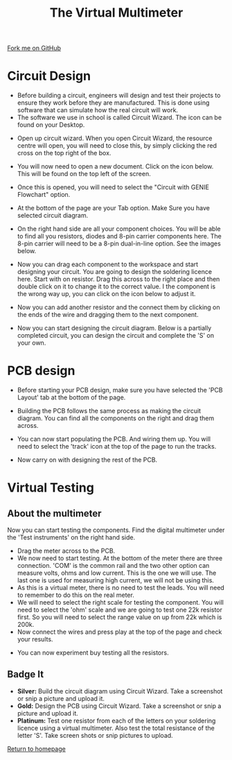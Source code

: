 #+STARTUP:indent
#+HTML_HEAD: <link rel="stylesheet" type="text/css" href="css/styles.css"/>
#+HTML_HEAD_EXTRA: <link href='http://fonts.googleapis.com/css?family=Ubuntu+Mono|Ubuntu' rel='stylesheet' type='text/css'>
#+OPTIONS: f:nil author:nil num:1 creator:nil timestamp:nil 
#+TITLE: The Virtual Multimeter
#+AUTHOR: Stephen Brown

#+BEGIN_HTML
<div class=ribbon>
<a href="https://github.com/stsb11/soldering_license">Fork me on GitHub</a>
</div>
#+END_HTML

* COMMENT Use as a template
:PROPERTIES:
:HTML_CONTAINER_CLASS: activity
:END:
** Learn It
:PROPERTIES:
:HTML_CONTAINER_CLASS: learn
:END:

** Research It
:PROPERTIES:
:HTML_CONTAINER_CLASS: research
:END:

** Design It
:PROPERTIES:
:HTML_CONTAINER_CLASS: design
:END:

** Build It
:PROPERTIES:
:HTML_CONTAINER_CLASS: build
:END:

** Test It
:PROPERTIES:
:HTML_CONTAINER_CLASS: test
:END:

** Run It
:PROPERTIES:
:HTML_CONTAINER_CLASS: run
:END:

** Document It
:PROPERTIES:
:HTML_CONTAINER_CLASS: document
:END:

** Code It
:PROPERTIES:
:HTML_CONTAINER_CLASS: code
:END:

** Program It
:PROPERTIES:
:HTML_CONTAINER_CLASS: program
:END:

** Try It
:PROPERTIES:
:HTML_CONTAINER_CLASS: try
:END:

** Badge It
:PROPERTIES:
:HTML_CONTAINER_CLASS: badge
:END:

** Save It
:PROPERTIES:
:HTML_CONTAINER_CLASS: save
:END:

* Circuit Design 
:PROPERTIES:
:HTML_CONTAINER_CLASS: activity
:END:
+ Before building a circuit, engineers will design and test their projects to ensure they work before they are manufactured. This is done using software that can simulate how the real circuit will work.
+ The software we use in school is called Circuit Wizard. The icon can be found on your Desktop.
[[./img/circuit_wizard_icon.jpg]] 
+ Open up circuit wizard. When you open Circuit Wizard, the resource centre will open, you will need to close this, by simply clicking the red cross on the top right of the box.
[[./img/ResourcePage.JPG]]
+ You will now need to open a new document. Click on the icon below. This will be found on the top left of the screen.
[[./img/NewIcon.JPG]]
+ Once this is opened, you will need to select the "Circuit with GENIE Flowchart" option.
[[./img/NewFileSelection.JPG]]
+ At the bottom of the page are your Tab option. Make Sure you have selected circuit diagram.
[[./img/PageOptions.JPG]]
+ On the right hand side are all your component choices. You will be able to find all you resistors, diodes and 8-pin carrier components here. The 8-pin carrier will need to be a 8-pin dual-in-line option. See the images below.
[[./img/resistorsOptions.JPG]]
[[./img/Diode.JPG]]
[[./img/8pin.JPG]]
+ Now you can drag each component to the workspace and start designing your circuit. You are going to design the soldering licence here. Start with on resistor. Drag this across to the right place and then double click on it to change it to the correct value. I the component is the wrong way up, you can click on the icon below to adjust it.
[[./img/FlipComponent.JPG]]
[[./img/AdjustResistor.JPG]]
+ Now you can add another resistor and the connect them by clicking on the ends of the wire and dragging them to the next component.
[[./img/2resistors.JPG]]
[[./img/Step2Circuitdesign.JPG]]
+ Now you can start designing the circuit diagram. Below is a partially completed circuit, you can design the circuit and complete the 'S' on your own.
[[./img/CompleteCircuit1.JPG]]

* PCB design 
:PROPERTIES:
:HTML_CONTAINER_CLASS: activity
:END:
+ Before starting your PCB design, make sure you have selected the 'PCB Layout' tab at the bottom of the page.
[[./img/PCBlayoutTab.JPG]]
+ Building the PCB follows the same process as making the circuit diagram. You can find all the components on the right and drag them across.
[[./img/PCBresistors.JPG]]
+ You can now start populating the PCB. And wiring them up. You will need to select the 'track' icon at the top of the page to run the tracks.
[[./img/PCBtrackicon.JPG]]
[[./img/StartPCB.JPG]]
+ Now carry on with designing the rest of the PCB.
[[./img/PCBcomplete.JPG]]

* Virtual Testing
:PROPERTIES:
:HTML_CONTAINER_CLASS: activity
:END:
** About the multimeter
:PROPERTIES:
:HTML_CONTAINER_CLASS: learn
:END:
 Now you can start testing the components. Find the digital multimeter under the 'Test instruments' on the right hand side.
[[./img/DigitalMultimeter.JPG]]
+ Drag the meter across to the PCB.
+ We now need to start testing. At the bottom of the meter there are three connection. 'COM' is the common rail and the two other option can measure volts, ohms and low current. This is the one we will use. The last one is used for measuring high current, we will not be using this.
+ As this is a virtual meter, there is no need to test the leads. You will need to remember to do this on the real meter.
+ We will need to select the right scale for testing the component. You will need to select the 'ohm' scale and we are going to test one 22k resistor first. So you will need to select the range value on up from 22k which is 200k.
+ Now connect the wires and press play at the top of the page and check your results.
[[./img/PlayButton.JPG]]
[[./img/FinalMeterTest.JPG]]
+ You can now experiment buy testing all the resistors. 

** Badge It
:PROPERTIES:
:HTML_CONTAINER_CLASS: badge
:END:
- *Silver:* Build the circuit diagram using Circuit Wizard. Take a screenshot or snip a picture and upload it.
- *Gold:* Design the PCB using Circuit Wizard. Take a screenshot or snip a picture and upload it.
- *Platinum:* Test one resistor from each of the letters on your soldering licence using a virtual multimeter. Also test the total resistance of the letter 'S'. Take screen shots or snip pictures to upload.

[[./index.html][Return to homepage]]
